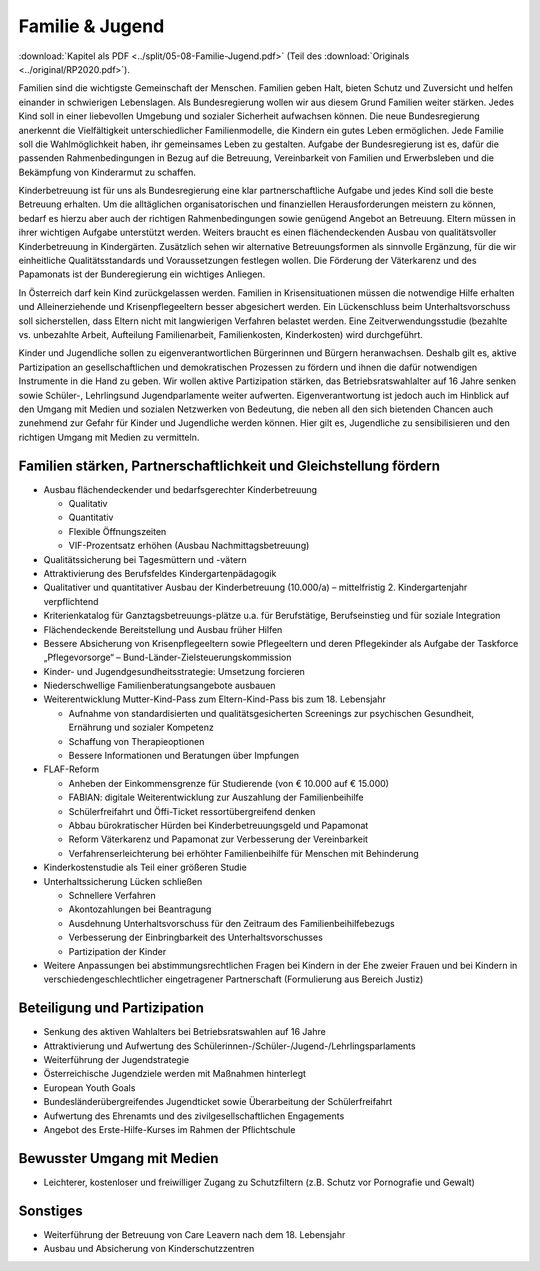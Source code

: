 ----------------
Familie & Jugend
----------------

:download:`Kapitel als PDF <../split/05-08-Familie-Jugend.pdf>` (Teil des :download:`Originals <../original/RP2020.pdf>`).

.. todo::
   Überarbeiten, Original gegenchecken

Familien sind die wichtigste Gemeinschaft der Menschen. Familien geben Halt, bieten Schutz und Zuversicht und helfen einander in schwierigen Lebenslagen. Als Bundesregierung wollen wir aus diesem Grund Familien weiter stärken. Jedes Kind soll in einer liebevollen Umgebung und sozialer Sicherheit aufwachsen können. Die neue Bundesregierung anerkennt die Vielfältigkeit unterschiedlicher Familienmodelle, die Kindern ein gutes Leben ermöglichen. Jede Familie soll die Wahlmöglichkeit haben, ihr gemeinsames Leben zu gestalten. Aufgabe der Bundesregierung ist es, dafür die passenden Rahmenbedingungen in Bezug
auf die Betreuung, Vereinbarkeit von Familien und Erwerbsleben und die Bekämpfung von Kinderarmut zu schaffen.

Kinderbetreuung ist für uns als Bundesregierung eine klar partnerschaftliche Aufgabe und jedes Kind soll die beste Betreuung erhalten. Um die alltäglichen organisatorischen und finanziellen Herausforderungen meistern zu können, bedarf es hierzu aber auch der richtigen Rahmenbedingungen sowie genügend Angebot an Betreuung. Eltern müssen in ihrer wichtigen Aufgabe unterstützt werden. Weiters braucht es einen flächendeckenden Ausbau von qualitätsvoller Kinderbetreuung in Kindergärten. Zusätzlich sehen wir alternative Betreuungsformen als sinnvolle Ergänzung, für die wir einheitliche Qualitätsstandards und Voraussetzungen festlegen wollen. Die Förderung der Väterkarenz und des Papamonats ist der Bunderegierung ein wichtiges Anliegen.

In Österreich darf kein Kind zurückgelassen werden. Familien in Krisensituationen müssen die notwendige Hilfe erhalten und Alleinerziehende und Krisenpflegeeltern besser abgesichert werden. Ein Lückenschluss beim Unterhaltsvorschuss soll sicherstellen, dass Eltern nicht mit langwierigen Verfahren belastet werden. Eine Zeitverwendungsstudie (bezahlte vs. unbezahlte Arbeit, Aufteilung Familienarbeit, Familienkosten, Kinderkosten) wird durchgeführt.

Kinder und Jugendliche sollen zu eigenverantwortlichen Bürgerinnen und Bürgern heranwachsen. Deshalb gilt es, aktive Partizipation an gesellschaftlichen und demokratischen Prozessen zu fördern und ihnen die dafür notwendigen Instrumente in die Hand zu geben. Wir wollen aktive Partizipation stärken, das Betriebsratswahlalter auf 16 Jahre senken sowie Schüler-, Lehrlingsund Jugendparlamente weiter aufwerten. Eigenverantwortung ist jedoch auch im Hinblick auf den Umgang mit Medien und sozialen Netzwerken von Bedeutung, die neben all den sich bietenden Chancen auch zunehmend zur Gefahr für Kinder und Jugendliche werden können. Hier gilt es, Jugendliche zu sensibilisieren und den richtigen Umgang mit Medien zu vermitteln.

Familien stärken, Partnerschaftlichkeit und Gleichstellung fördern
------------------------------------------------------------------

- Ausbau flächendeckender und bedarfsgerechter Kinderbetreuung

  * Qualitativ
  * Quantitativ
  * Flexible Öffnungszeiten
  * VIF-Prozentsatz erhöhen (Ausbau Nachmittagsbetreuung)

- Qualitätssicherung bei Tagesmüttern und -vätern

- Attraktivierung des Berufsfeldes Kindergartenpädagogik

- Qualitativer und quantitativer Ausbau der Kinderbetreuung (10.000/a) – mittelfristig 2. Kindergartenjahr verpflichtend

- Kriterienkatalog für Ganztagsbetreuungs-plätze u.a. für Berufstätige, Berufseinstieg und für soziale Integration

- Flächendeckende Bereitstellung und Ausbau früher Hilfen

- Bessere Absicherung von Krisenpflegeeltern sowie Pflegeeltern und deren Pflegekinder als Aufgabe der Taskforce „Pflegevorsorge“ – Bund-Länder-Zielsteuerungskommission

- Kinder- und Jugendgesundheitsstrategie: Umsetzung forcieren

- Niederschwellige Familienberatungsangebote ausbauen

- Weiterentwicklung Mutter-Kind-Pass zum Eltern-Kind-Pass bis zum 18. Lebensjahr

  * Aufnahme von standardisierten und qualitätsgesicherten Screenings zur psychischen Gesundheit, Ernährung und sozialer Kompetenz
  * Schaffung von Therapieoptionen
  * Bessere Informationen und Beratungen über Impfungen

- FLAF-Reform

  * Anheben der Einkommensgrenze für Studierende (von € 10.000 auf € 15.000)
  * FABIAN: digitale Weiterentwicklung zur Auszahlung der Familienbeihilfe
  * Schülerfreifahrt und Öffi-Ticket ressortübergreifend denken
  * Abbau bürokratischer Hürden bei Kinderbetreuungsgeld und Papamonat
  * Reform Väterkarenz und Papamonat zur Verbesserung der Vereinbarkeit
  * Verfahrenserleichterung bei erhöhter Familienbeihilfe für Menschen mit Behinderung

- Kinderkostenstudie als Teil einer größeren Studie

- Unterhaltssicherung Lücken schließen

  * Schnellere Verfahren
  * Akontozahlungen bei Beantragung
  * Ausdehnung Unterhaltsvorschuss für den Zeitraum des Familienbeihilfebezugs
  * Verbesserung der Einbringbarkeit des Unterhaltsvorschusses
  * Partizipation der Kinder

- Weitere Anpassungen bei abstimmungsrechtlichen Fragen bei Kindern in der Ehe zweier Frauen und bei Kindern in verschiedengeschlechtlicher eingetragener Partnerschaft (Formulierung aus Bereich Justiz)

Beteiligung und Partizipation
-----------------------------

- Senkung des aktiven Wahlalters bei Betriebsratswahlen auf 16 Jahre
- Attraktivierung und Aufwertung des Schülerinnen-/Schüler-/Jugend-/Lehrlingsparlaments
- Weiterführung der Jugendstrategie
- Österreichische Jugendziele werden mit Maßnahmen hinterlegt
- European Youth Goals
- Bundesländerübergreifendes Jugendticket sowie Überarbeitung der Schülerfreifahrt
- Aufwertung des Ehrenamts und des zivilgesellschaftlichen Engagements
- Angebot des Erste-Hilfe-Kurses im Rahmen der Pflichtschule

Bewusster Umgang mit Medien
---------------------------

- Leichterer, kostenloser und freiwilliger Zugang zu Schutzfiltern (z.B. Schutz vor Pornografie und Gewalt)

Sonstiges
---------

- Weiterführung der Betreuung von Care Leavern nach dem 18. Lebensjahr
- Ausbau und Absicherung von Kinderschutzzentren